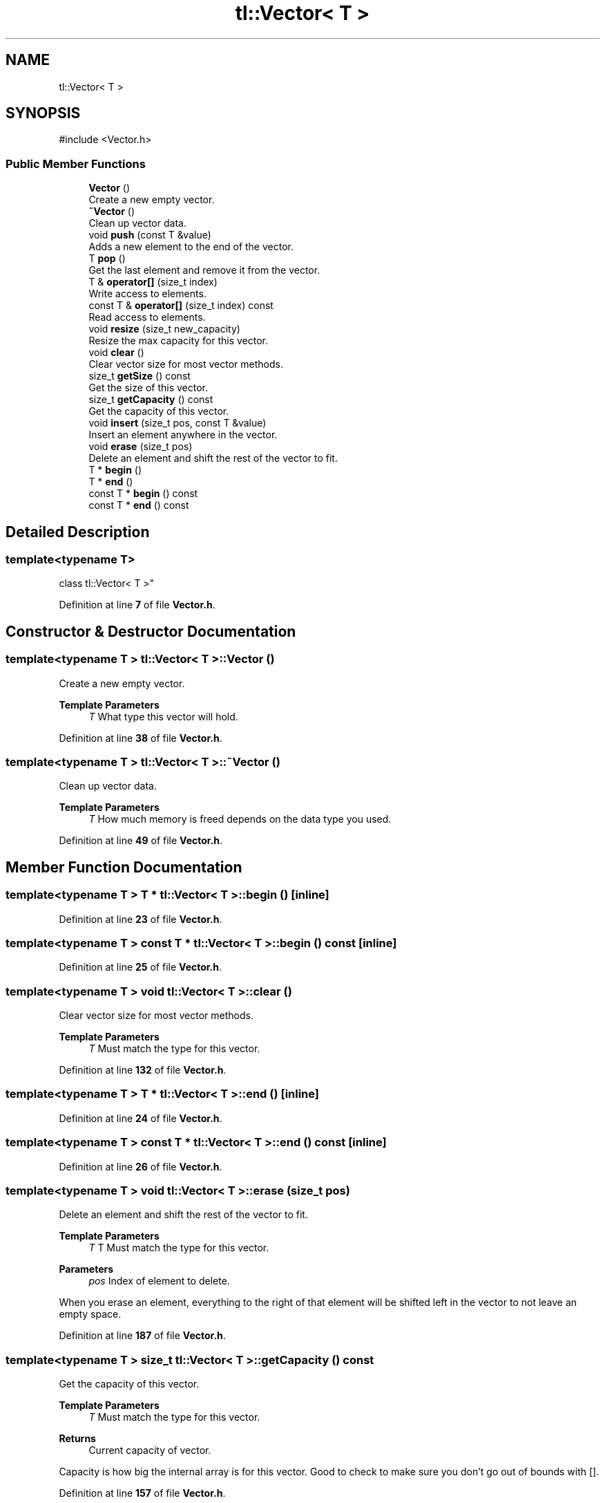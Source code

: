 .TH "tl::Vector< T >" 3 "Version 0.1.0" "TinyLib" \" -*- nroff -*-
.ad l
.nh
.SH NAME
tl::Vector< T >
.SH SYNOPSIS
.br
.PP
.PP
\fR#include <Vector\&.h>\fP
.SS "Public Member Functions"

.in +1c
.ti -1c
.RI "\fBVector\fP ()"
.br
.RI "Create a new empty vector\&. "
.ti -1c
.RI "\fB~Vector\fP ()"
.br
.RI "Clean up vector data\&. "
.ti -1c
.RI "void \fBpush\fP (const T &value)"
.br
.RI "Adds a new element to the end of the vector\&. "
.ti -1c
.RI "T \fBpop\fP ()"
.br
.RI "Get the last element and remove it from the vector\&. "
.ti -1c
.RI "T & \fBoperator[]\fP (size_t index)"
.br
.RI "Write access to elements\&. "
.ti -1c
.RI "const T & \fBoperator[]\fP (size_t index) const"
.br
.RI "Read access to elements\&. "
.ti -1c
.RI "void \fBresize\fP (size_t new_capacity)"
.br
.RI "Resize the max capacity for this vector\&. "
.ti -1c
.RI "void \fBclear\fP ()"
.br
.RI "Clear vector size for most vector methods\&. "
.ti -1c
.RI "size_t \fBgetSize\fP () const"
.br
.RI "Get the size of this vector\&. "
.ti -1c
.RI "size_t \fBgetCapacity\fP () const"
.br
.RI "Get the capacity of this vector\&. "
.ti -1c
.RI "void \fBinsert\fP (size_t pos, const T &value)"
.br
.RI "Insert an element anywhere in the vector\&. "
.ti -1c
.RI "void \fBerase\fP (size_t pos)"
.br
.RI "Delete an element and shift the rest of the vector to fit\&. "
.ti -1c
.RI "T * \fBbegin\fP ()"
.br
.ti -1c
.RI "T * \fBend\fP ()"
.br
.ti -1c
.RI "const T * \fBbegin\fP () const"
.br
.ti -1c
.RI "const T * \fBend\fP () const"
.br
.in -1c
.SH "Detailed Description"
.PP 

.SS "template<typename T>
.br
class tl::Vector< T >"
.PP
Definition at line \fB7\fP of file \fBVector\&.h\fP\&.
.SH "Constructor & Destructor Documentation"
.PP 
.SS "template<typename T > \fBtl::Vector\fP< T >::Vector ()"

.PP
Create a new empty vector\&. 
.PP
\fBTemplate Parameters\fP
.RS 4
\fIT\fP What type this vector will hold\&. 
.RE
.PP

.PP
Definition at line \fB38\fP of file \fBVector\&.h\fP\&.
.SS "template<typename T > \fBtl::Vector\fP< T >::~\fBVector\fP ()"

.PP
Clean up vector data\&. 
.PP
\fBTemplate Parameters\fP
.RS 4
\fIT\fP How much memory is freed depends on the data type you used\&. 
.RE
.PP

.PP
Definition at line \fB49\fP of file \fBVector\&.h\fP\&.
.SH "Member Function Documentation"
.PP 
.SS "template<typename T > T * \fBtl::Vector\fP< T >::begin ()\fR [inline]\fP"

.PP
Definition at line \fB23\fP of file \fBVector\&.h\fP\&.
.SS "template<typename T > const T * \fBtl::Vector\fP< T >::begin () const\fR [inline]\fP"

.PP
Definition at line \fB25\fP of file \fBVector\&.h\fP\&.
.SS "template<typename T > void \fBtl::Vector\fP< T >::clear ()"

.PP
Clear vector size for most vector methods\&. 
.PP
\fBTemplate Parameters\fP
.RS 4
\fIT\fP Must match the type for this vector\&. 
.RE
.PP

.PP
Definition at line \fB132\fP of file \fBVector\&.h\fP\&.
.SS "template<typename T > T * \fBtl::Vector\fP< T >::end ()\fR [inline]\fP"

.PP
Definition at line \fB24\fP of file \fBVector\&.h\fP\&.
.SS "template<typename T > const T * \fBtl::Vector\fP< T >::end () const\fR [inline]\fP"

.PP
Definition at line \fB26\fP of file \fBVector\&.h\fP\&.
.SS "template<typename T > void \fBtl::Vector\fP< T >::erase (size_t pos)"

.PP
Delete an element and shift the rest of the vector to fit\&. 
.PP
\fBTemplate Parameters\fP
.RS 4
\fIT\fP T Must match the type for this vector\&. 
.RE
.PP
\fBParameters\fP
.RS 4
\fIpos\fP Index of element to delete\&.
.RE
.PP
When you erase an element, everything to the right of that element will be shifted left in the vector to not leave an empty space\&. 
.PP
Definition at line \fB187\fP of file \fBVector\&.h\fP\&.
.SS "template<typename T > size_t \fBtl::Vector\fP< T >::getCapacity () const"

.PP
Get the capacity of this vector\&. 
.PP
\fBTemplate Parameters\fP
.RS 4
\fIT\fP Must match the type for this vector\&. 
.RE
.PP
\fBReturns\fP
.RS 4
Current capacity of vector\&.
.RE
.PP
Capacity is how big the internal array is for this vector\&. Good to check to make sure you don't go out of bounds with []\&. 
.PP
Definition at line \fB157\fP of file \fBVector\&.h\fP\&.
.SS "template<typename T > size_t \fBtl::Vector\fP< T >::getSize () const"

.PP
Get the size of this vector\&. 
.PP
\fBTemplate Parameters\fP
.RS 4
\fIT\fP Must match the type for this vector\&. 
.RE
.PP
\fBReturns\fP
.RS 4
Current size of vector\&.
.RE
.PP
Size is based on how many elements actually exist in the vector\&. 
.PP
Definition at line \fB144\fP of file \fBVector\&.h\fP\&.
.SS "template<typename T > void \fBtl::Vector\fP< T >::insert (size_t pos, const T & value)"

.PP
Insert an element anywhere in the vector\&. 
.PP
\fBTemplate Parameters\fP
.RS 4
\fIT\fP T Must match the type for this vector\&. 
.RE
.PP
\fBParameters\fP
.RS 4
\fIpos\fP Position to insert element at\&. 
.br
\fIvalue\fP Element to insert\&. 
.RE
.PP

.PP
Definition at line \fB168\fP of file \fBVector\&.h\fP\&.
.SS "template<typename T > T & \fBtl::Vector\fP< T >::operator[] (size_t index)"

.PP
Write access to elements\&. 
.PP
\fBTemplate Parameters\fP
.RS 4
\fIT\fP Must match the type for this vector\&. 
.RE
.PP
\fBParameters\fP
.RS 4
\fIindex\fP Element to overwrite\&. 
.RE
.PP
\fBReturns\fP
.RS 4
Reference to element to overwrite\&. 
.RE
.PP

.PP
Definition at line \fB90\fP of file \fBVector\&.h\fP\&.
.SS "template<typename T > const T & \fBtl::Vector\fP< T >::operator[] (size_t index) const"

.PP
Read access to elements\&. 
.PP
\fBTemplate Parameters\fP
.RS 4
\fIT\fP Must match the type for this vector\&. 
.RE
.PP
\fBParameters\fP
.RS 4
\fIindex\fP Element to read\&. 
.RE
.PP
\fBReturns\fP
.RS 4
Reference to element to read\&. 
.RE
.PP

.PP
Definition at line \fB101\fP of file \fBVector\&.h\fP\&.
.SS "template<typename T > T \fBtl::Vector\fP< T >::pop ()"

.PP
Get the last element and remove it from the vector\&. 
.PP
\fBTemplate Parameters\fP
.RS 4
\fIT\fP Must match the type for this vector\&. 
.RE
.PP
\fBReturns\fP
.RS 4
The removed element\&. 
.RE
.PP

.PP
Definition at line \fB75\fP of file \fBVector\&.h\fP\&.
.SS "template<typename T > void \fBtl::Vector\fP< T >::push (const T & value)"

.PP
Adds a new element to the end of the vector\&. 
.PP
\fBTemplate Parameters\fP
.RS 4
\fIT\fP Must match the type for this vector\&. 
.RE
.PP
\fBParameters\fP
.RS 4
\fIvalue\fP Element to add\&. 
.br
 
.RE
.PP

.PP
Definition at line \fB62\fP of file \fBVector\&.h\fP\&.
.SS "template<typename T > void \fBtl::Vector\fP< T >::resize (size_t new_capacity)"

.PP
Resize the max capacity for this vector\&. 
.PP
\fBTemplate Parameters\fP
.RS 4
\fIT\fP Must match the type for this vector\&. 
.RE
.PP
\fBParameters\fP
.RS 4
\fInew_capacity\fP New capacity\&.
.RE
.PP
If you don't use push or pop, you can also manually resize the vector with this, and can then access elements within capacity using []\&. 
.PP
Definition at line \fB114\fP of file \fBVector\&.h\fP\&.

.SH "Author"
.PP 
Generated automatically by Doxygen for TinyLib from the source code\&.
